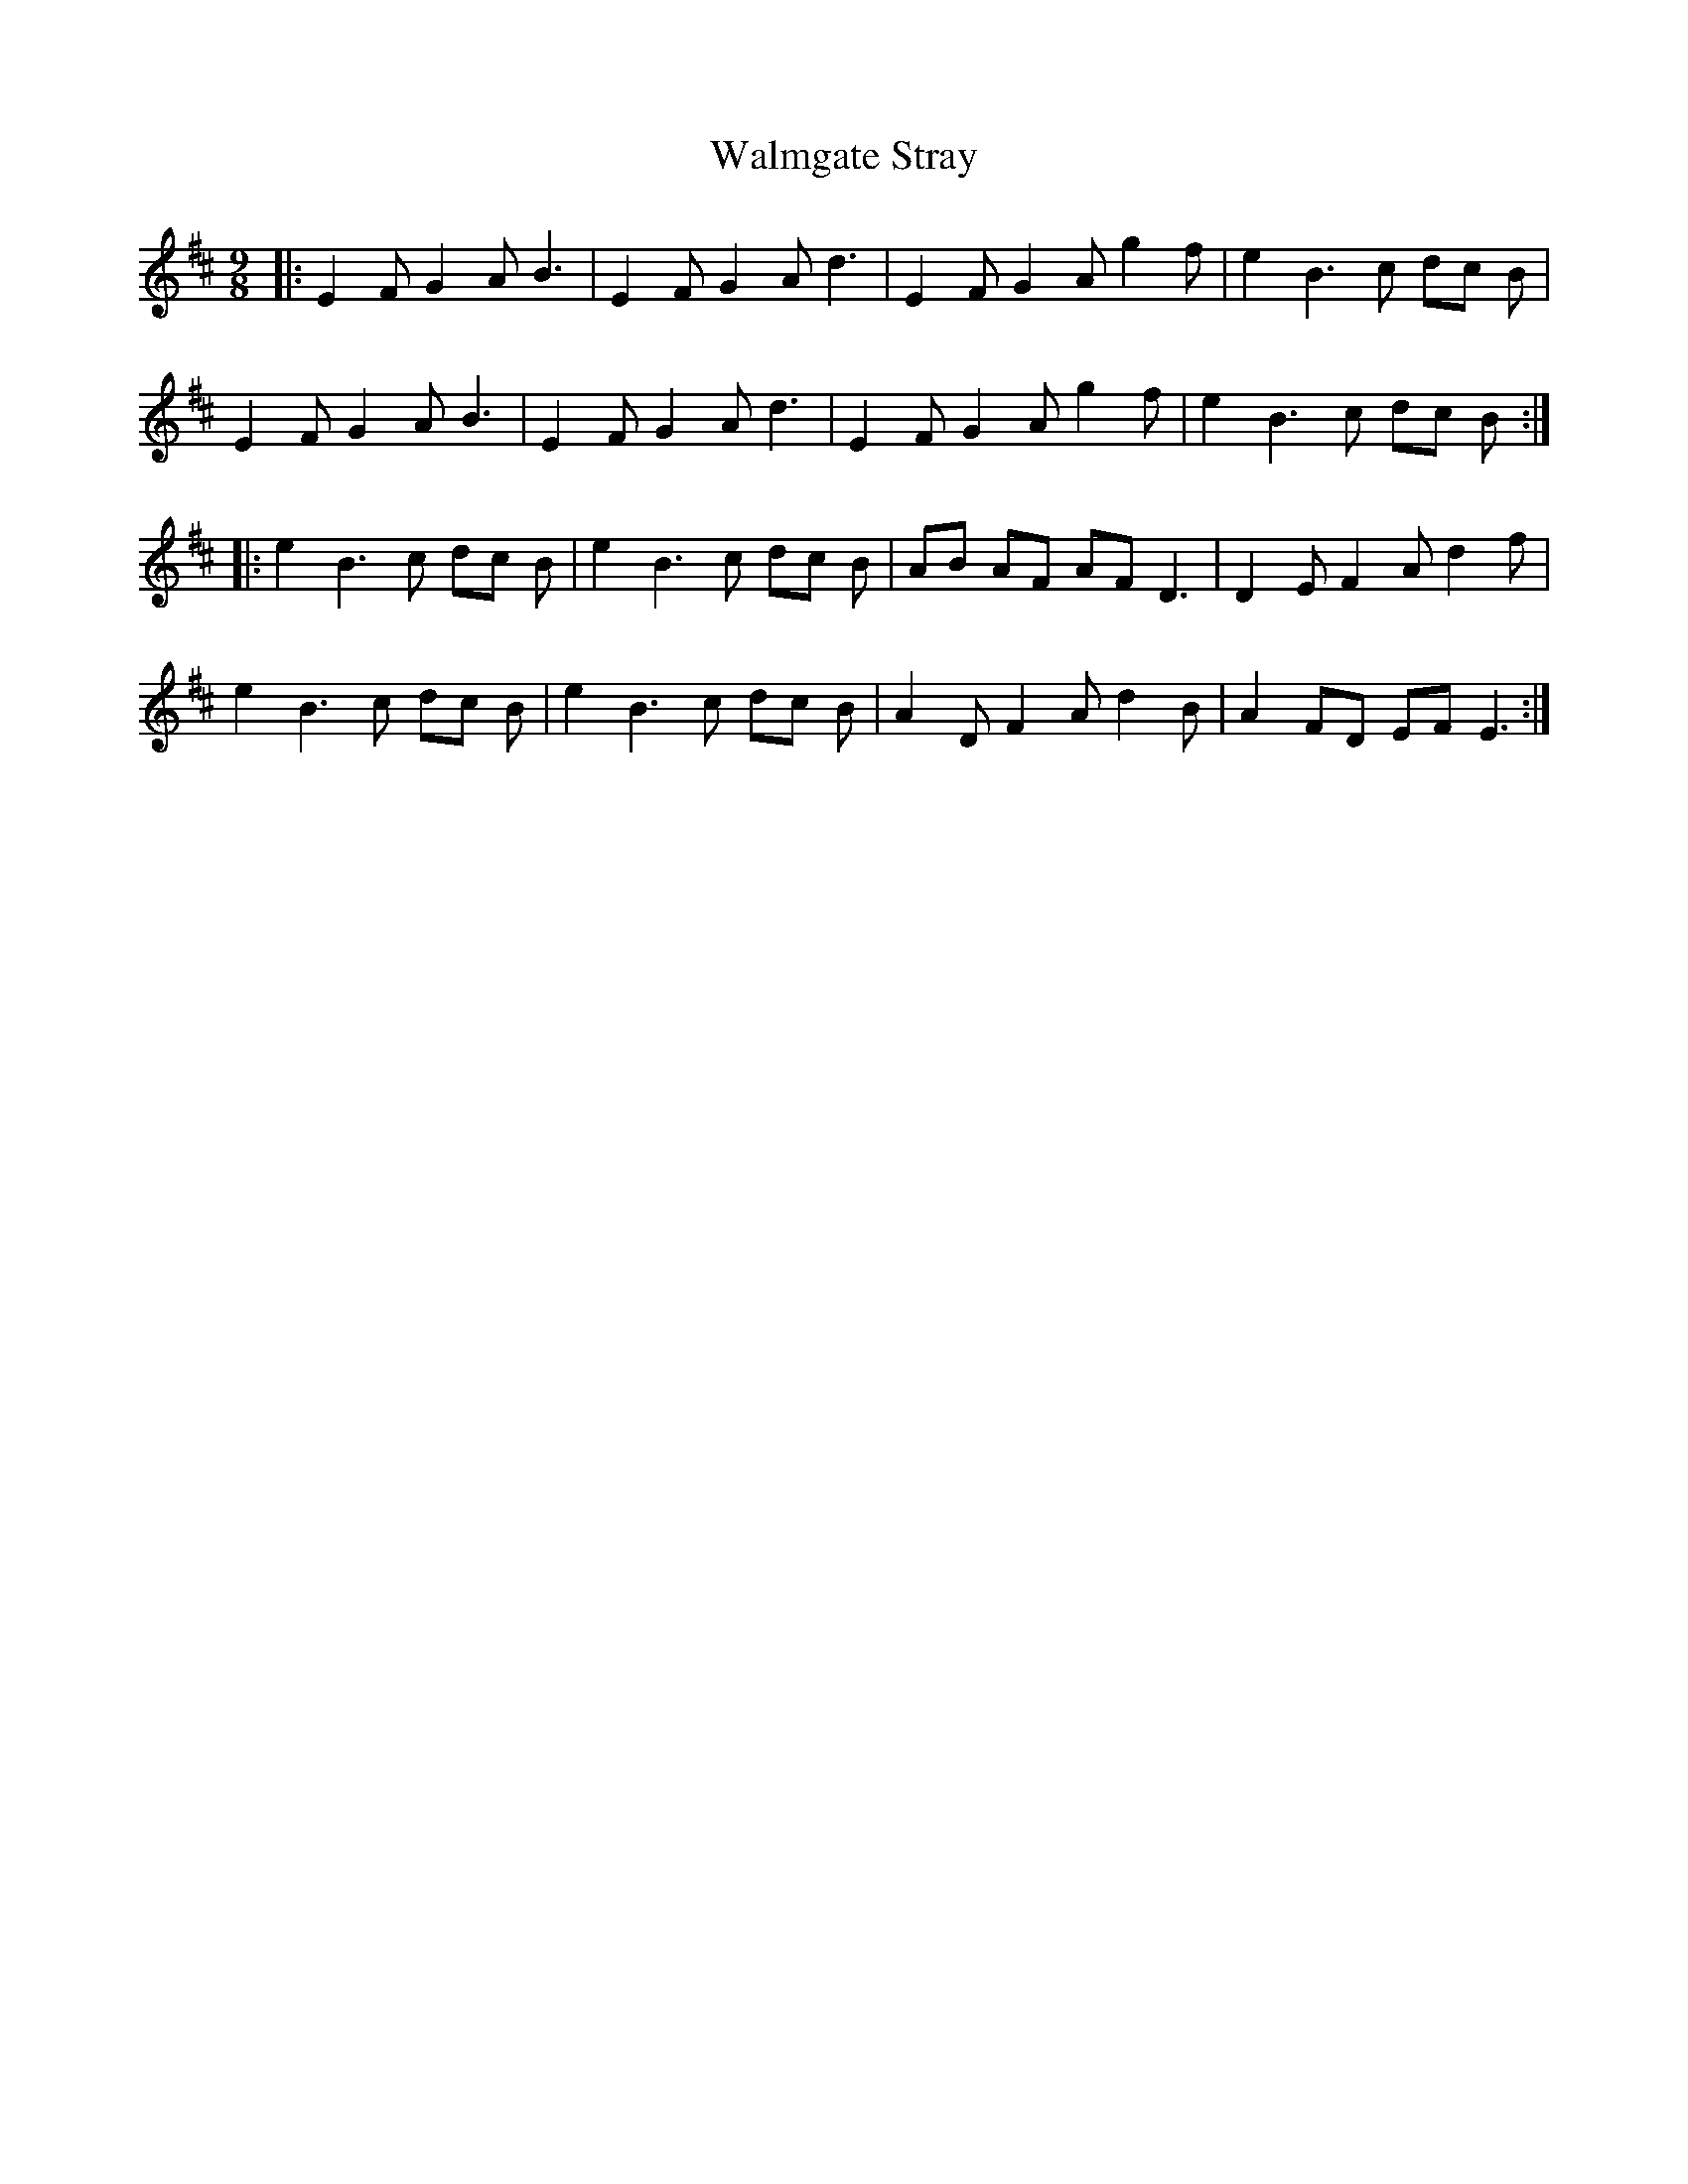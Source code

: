 X: 41994
T: Walmgate Stray
R: slip jig
M: 9/8
K: Edorian
|:E2 FG2A2< B2|E2 FG2A2< d2|E2 FG2A g2 f|e2 B2>c2 dc B|
E2 FG2A2< B2|E2 FG2A2< d2|E2 FG2A g2 f|e2 B2>c2 dc B:|
|:e2 B2>c2 dc B|e2 B2>c2 dc B|AB AF AF2< D2|D2 EF2A d2 f|
e2 B2>c2 dc B|e2 B2>c2 dc B|A2 DF2A d2 B|A2 FD EF2< E2:|

